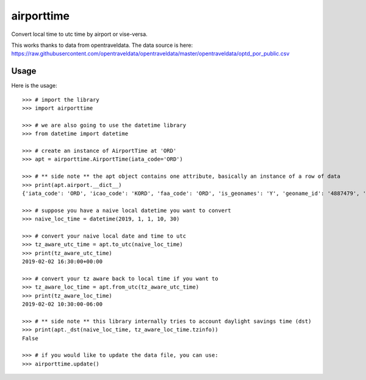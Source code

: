 ===========
airporttime
===========

Convert local time to utc time by airport or vise-versa.

This works thanks to data from opentraveldata.  The data source is here:
https://raw.githubusercontent.com/opentraveldata/opentraveldata/master/opentraveldata/optd_por_public.csv


Usage
_____

Here is the usage::

    >>> # import the library
    >>> import airporttime

    >>> # we are also going to use the datetime library
    >>> from datetime import datetime

    >>> # create an instance of AirportTime at 'ORD'
    >>> apt = airporttime.AirportTime(iata_code='ORD')

    >>> # ** side note ** the apt object contains one attribute, basically an instance of a row of data
    >>> print(apt.airport.__dict__)
    {'iata_code': 'ORD', 'icao_code': 'KORD', 'faa_code': 'ORD', 'is_geonames': 'Y', 'geoname_id': '4887479', 'envelope_id': '', 'name': "Chicago O'Hare International Airport", 'asciiname': "Chicago O'Hare International Airport", 'latitude': '41.978603', 'longitude': '-87.904842', 'fclass': 'S', 'fcode': 'AIRP', 'page_rank': '0.4871606262308594', 'date_from': '', 'date_until': '', 'comment': '', 'country_code': 'US', 'cc2': '', 'country_name': 'United States', 'continent_name': 'North America', 'adm1_code': 'IL', 'adm1_name_utf': 'Illinois', 'adm1_name_ascii': 'Illinois', 'adm2_code': '031', 'adm2_name_utf': 'Cook County', 'adm2_name_ascii': 'Cook County', 'adm3_code': '14000', 'adm4_code': '', 'population': '0', 'elevation': '201', 'gtopo30': '202', 'timezone': 'America/Chicago', 'gmt_offset': '-6.0', 'dst_offset': '-5.0', 'raw_offset': '-6.0', 'moddate': '2018-03-29', 'city_code_list': 'CHI', 'city_name_list': 'Chicago', 'city_detail_list': 'CHI|4887398|Chicago|Chicago', 'tvl_por_list': '', 'iso31662': 'IL', 'location_type': 'A', 'wiki_link': 'https://en.wikipedia.org/wiki/O%27Hare_International_Airport', 'alt_name_section': "de|Flughafen Chicago O'Hare|=wuu|奥黑尔国际机场|=th|ท่าอากาศยานนานาชาติโอแฮร์|=uk|Аеропорт О'Хара|=ta|ஓஹேர் பன்னாட்டு வானூர்தி நிலையம்|=ru|Международный аэропорт Чикаго О'Хара|=ro|Aeroportul Internațional Chicago O'Hare|=pt|Aeroporto Internacional O'Hare|=pnb|اوہیر انٹرنیشنل ہوائی اڈہ|=ja|シカゴ・オヘア国際空港|=mr|ओ'हेर आंतरराष्ट्रीय विमानतळ|=ml|ഒ'ഹെയർ അന്താരാഷ്ട്ര വിമാനത്താവളം|=hu|O’Hare nemzetközi repülőtér|=he|נמל התעופה שיקגו או'הייר|=ko|오헤어 국제공항|=fr|Aéroport international O'Hare de Chicago|=fa|فرودگاه بین\u200cالمللی اوهر شیکاگو|=es|Aeropuerto Internacional O'Hare|=de|Chicago O’Hare International Airport|=cs|Letiště Chicago O'Hare International Airport|=ar|مطار أوهير الدولي|=en|Chicago O'Hare International Airport|p=|Orchard Field|=|O'Hare International Airport|=|Orchard Place/Douglas Field|=sv|Chicago O'Hare flygplats|p", 'wac': '41', 'wac_name': 'Illinois', 'ccy_code': 'USD', 'unlc_list': 'USORD|', 'uic_list': ''}

    >>> # suppose you have a naive local datetime you want to convert
    >>> naive_loc_time = datetime(2019, 1, 1, 10, 30)

    >>> # convert your naive local date and time to utc
    >>> tz_aware_utc_time = apt.to_utc(naive_loc_time)
    >>> print(tz_aware_utc_time)
    2019-02-02 16:30:00+00:00

    >>> # convert your tz aware back to local time if you want to
    >>> tz_aware_loc_time = apt.from_utc(tz_aware_utc_time)
    >>> print(tz_aware_loc_time)
    2019-02-02 10:30:00-06:00

    >>> # ** side note ** this library internally tries to account daylight savings time (dst)
    >>> print(apt._dst(naive_loc_time, tz_aware_loc_time.tzinfo))
    False

    >>> # if you would like to update the data file, you can use:
    >>> airporttime.update()

